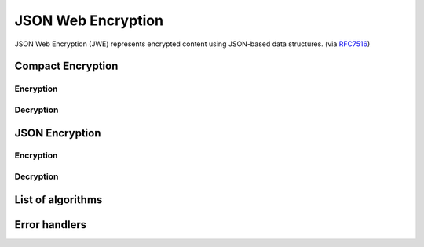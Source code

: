 .. _jwe:

JSON Web Encryption
===================

JSON Web Encryption (JWE) represents encrypted content using
JSON-based data structures. (via RFC7516_)

.. _RFC7516: https://www.rfc-editor.org/rfc/rfc7516

Compact Encryption
------------------

Encryption
~~~~~~~~~~

Decryption
~~~~~~~~~~

JSON Encryption
---------------

Encryption
~~~~~~~~~~

Decryption
~~~~~~~~~~

List of algorithms
------------------

Error handlers
--------------
